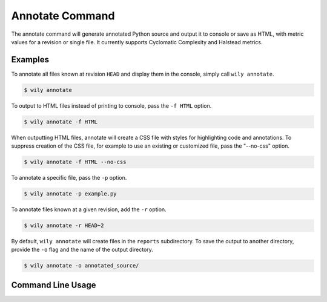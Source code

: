 Annotate Command
================

The annotate command will generate annotated Python source and output it to console or save as HTML, with metric values for a revision or single file. It currently supports Cyclomatic Complexity and Halstead metrics.

.. image:: ../_static/wily_annotate.png
   :align: center

Examples
--------

To annotate all files known at revision ``HEAD`` and display them in the console, simply call ``wily annotate``. 

.. code-block:: none

  $ wily annotate

To output to HTML files instead of printing to console, pass the ``-f HTML`` option.

.. code-block:: none

  $ wily annotate -f HTML

When outputting HTML files, annotate will create a CSS file with styles for highlighting code and annotations.
To suppress creation of the CSS file, for example to use an existing or customized file, pass the "--no-css" option.

.. code-block:: none

  $ wily annotate -f HTML --no-css

To annotate a specific file, pass the ``-p`` option. 

.. code-block:: none

  $ wily annotate -p example.py

To annotate files known at a given revision, add the ``-r`` option. 

.. code-block:: none

  $ wily annotate -r HEAD~2

By default, ``wily annotate`` will create files in the ``reports`` subdirectory.
To save the output to another directory, provide the ``-o`` flag and the name of the output directory.

.. code-block:: none

   $ wily annotate -o annotated_source/


Command Line Usage
------------------

.. click:: wily.__main__:annotate
   :prog: wily
   :show-nested:
